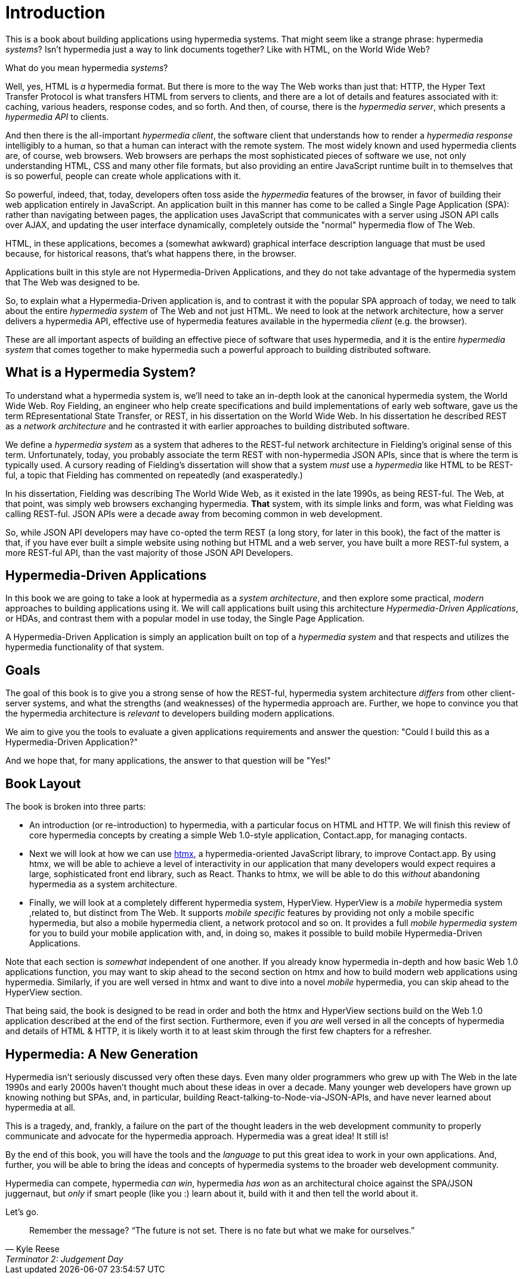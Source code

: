 
= Introduction
:chapter: 00
:part: Hypermedia Concepts
:part_url: ./part/hypermedia-concepts/
:url: ./introduction/

This is a book about building applications using hypermedia systems.  That might seem like a strange phrase: hypermedia _systems_?
Isn't hypermedia just a way to link documents together?  Like with HTML, on the World Wide Web?

What do you mean hypermedia _systems_?

Well, yes, HTML is _a_ hypermedia format.  But there is more to the way The Web works than just that:  HTTP, the Hyper Text
Transfer Protocol is what transfers HTML from servers to clients, and there are a lot of details and features associated with it:
caching, various headers, response codes, and so forth.  And then, of course, there is the _hypermedia server_, which
presents a _hypermedia API_ to clients.

And then there is the all-important _hypermedia client_, the software client that understands how to render a _hypermedia
response_ intelligibly to a human, so that a human can interact with the remote system.  The most widely known and used
hypermedia clients are, of course, web browsers.  Web browsers are perhaps the most sophisticated pieces of software we
use, not only understanding HTML, CSS and many other file formats, but also providing an entire JavaScript runtime
built in to themselves that is so powerful, people can create whole applications with it.

So powerful, indeed, that, today, developers often toss aside the _hypermedia_ features of the browser, in favor of
building their web application entirely in JavaScript.  An application built in this manner has come to be called
a Single Page Application (SPA): rather than navigating between pages, the application uses JavaScript that
communicates with a server using JSON API calls over AJAX, and updating the user interface dynamically, completely
outside the "normal" hypermedia flow of The Web.

HTML, in these applications, becomes a (somewhat awkward) graphical interface description language that must be used
because, for historical reasons, that's what happens there, in the browser.

Applications built in this style are not Hypermedia-Driven Applications, and they do not take advantage of the hypermedia
system that The Web was designed to be.

So, to explain what a Hypermedia-Driven application is, and to contrast it with the popular SPA approach of today,
we need to talk about the entire _hypermedia system_ of The Web and not just HTML.  We need to look at the network
architecture, how a server delivers a hypermedia API, effective use of hypermedia features available in the
hypermedia _client_ (e.g. the browser).

These are all important aspects of building an effective piece of software that uses hypermedia, and it is the entire
_hypermedia system_ that comes together to make hypermedia such a powerful approach to building distributed software.

== What is a Hypermedia System?

To understand what a hypermedia system is, we'll need to take an in-depth look at the canonical hypermedia system, the
World Wide Web.  Roy Fielding, an engineer who help create specifications and build implementations of early web
software, gave us the term REpresentational State Transfer, or REST, in his dissertation on the World Wide Web.  In
his dissertation he described REST as a _network architecture_ and he contrasted it with earlier approaches to building
distributed software.

We define a _hypermedia system_ as a system that adheres to the REST-ful network architecture in Fielding's original sense of
this term. Unfortunately, today, you probably associate the term REST with non-hypermedia JSON APIs, since that is where
the term is typically used.  A cursory reading of Fielding's dissertation will show that a system _must_ use a _hypermedia_
like HTML to be REST-ful, a topic that Fielding has commented on repeatedly (and exasperatedly.)

In his dissertation, Fielding was describing The World Wide Web, as it existed in the late 1990s, as being REST-ful.  The
Web, at that point, was simply web browsers exchanging hypermedia.  *That* system, with its simple links and form, was what
Fielding was calling REST-ful.   JSON APIs were a decade away from becoming common in web development.

So, while JSON API developers may have co-opted the term REST (a long story, for later in this book), the fact of the
matter is that, if you have ever built a simple website using nothing but HTML and a web server, you have built a more
REST-ful system, a more REST-ful API, than the vast majority of those JSON API Developers.

== Hypermedia-Driven Applications

In this book we are going to take a look at hypermedia as a _system architecture_, and then explore some practical,
_modern_ approaches to building applications using it.  We will call applications built using this architecture
_Hypermedia-Driven Applications_, or HDAs, and contrast them with a popular model in use today, the Single Page Application.

A Hypermedia-Driven Application is simply an application built on top of a _hypermedia system_ and that respects
and utilizes the hypermedia functionality of that system.

== Goals

The goal of this book is to give you a strong sense of how the REST-ful, hypermedia system architecture _differs_ from
other client-server systems, and what the strengths (and weaknesses) of the hypermedia approach are.  Further, we hope
to convince you that the hypermedia architecture is _relevant_ to developers building modern applications.

We aim to give you the tools to evaluate a given applications requirements and answer the question: "Could I build this as a
Hypermedia-Driven Application?"

And we hope that, for many applications, the answer to that question will be "Yes!"

== Book Layout

The book is broken into three parts:

* An introduction (or re-introduction) to hypermedia, with a particular focus on HTML and HTTP.  We will finish this
  review of core hypermedia concepts by creating a simple Web 1.0-style application, Contact.app, for managing contacts.

* Next we will look at how we can use https://htmx.org[htmx], a hypermedia-oriented JavaScript library, to improve
  Contact.app.  By using htmx, we will be able to achieve a level of interactivity in our application that many developers
  would expect requires a large, sophisticated front end library, such as React.  Thanks to htmx, we will be able to do
  this _without_ abandoning hypermedia as a system architecture.

* Finally, we will look at a completely different hypermedia system, HyperView.  HyperView is a _mobile_ hypermedia system
  ,related to, but distinct from The Web.  It supports _mobile specific_ features by providing not only a mobile specific
  hypermedia, but also a mobile hypermedia client, a network protocol and so on.  It provides a full _mobile hypermedia
  system_ for you to build your mobile application with, and, in doing so, makes it possible to build mobile
  Hypermedia-Driven Applications.

Note that each section is _somewhat_ independent of one another.  If you already know hypermedia in-depth and how basic Web
1.0 applications function, you may want to skip ahead to the second section on htmx and how to build modern web applications
using hypermedia.  Similarly, if you are well versed in htmx and want to dive into a novel _mobile_ hypermedia,
you can skip ahead to the HyperView section.

That being said, the book is designed to be read in order and both the htmx and HyperView sections build on the Web 1.0
application described at the end of the first section.  Furthermore, even if you _are_ well versed in all the concepts
of hypermedia and details of HTML & HTTP, it is likely worth it to at least skim through the first few chapters for
a refresher.

== Hypermedia: A New Generation

Hypermedia isn't seriously discussed very often these days.  Even many older programmers who grew up with The Web
in the late 1990s and early 2000s haven't thought much about these ideas in over a decade.  Many younger web developers have
grown up knowing nothing but SPAs, and, in particular, building React-talking-to-Node-via-JSON-APIs, and have never
learned about hypermedia at all.

This is a tragedy, and, frankly, a failure on the part of the thought leaders in the web development community to properly
communicate and advocate for the hypermedia approach.  Hypermedia was a great idea!  It still is!

By the end of this book, you will have the tools and the _language_ to put this great idea to work in your own
applications.  And, further, you will be able to bring the ideas and concepts of hypermedia systems
to the broader web development community.

Hypermedia can compete, hypermedia _can win_, hypermedia _has won_ as an architectural choice against the SPA/JSON
juggernaut, but _only_ if smart people (like you :) learn about it, build with it and then tell the world about it.

Let's go.

[quote, Kyle Reese, Terminator 2: Judgement Day]
____
Remember the message? “The future is not set. There is no fate but what we make for ourselves.”
____